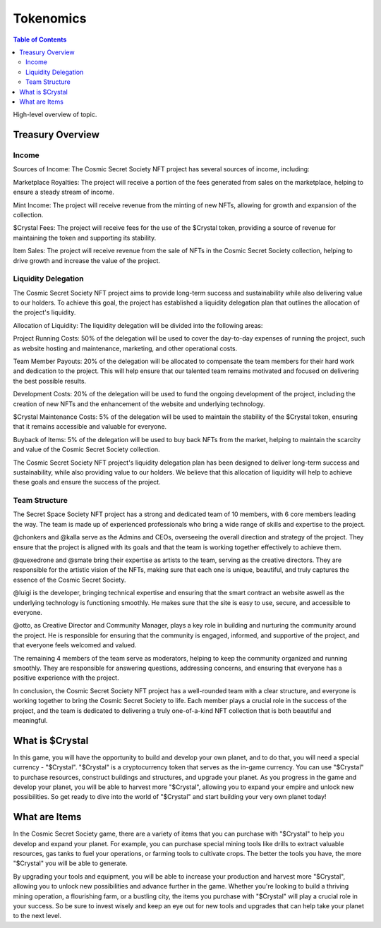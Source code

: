 Tokenomics
###########
.. contents:: Table of Contents





High-level overview of topic.

Treasury Overview
*****************

Income
======

Sources of Income:
The Cosmic Secret Society NFT project has several sources of income, including:

Marketplace Royalties: The project will receive a portion of the fees generated from sales on the marketplace, helping to ensure a steady stream of income.

Mint Income: The project will receive revenue from the minting of new NFTs, allowing for growth and expansion of the collection.

$Crystal Fees: The project will receive fees for the use of the $Crystal token, providing a source of revenue for maintaining the token and supporting its stability.

Item Sales: The project will receive revenue from the sale of NFTs in the Cosmic Secret Society collection, helping to drive growth and increase the value of the project.



Liquidity Delegation
====================

The Cosmic Secret Society NFT project aims to provide long-term success and sustainability while also delivering value to our holders. To achieve this goal, the project has established a liquidity delegation plan that outlines the allocation of the project's liquidity.

Allocation of Liquidity:
The liquidity delegation will be divided into the following areas:

Project Running Costs: 50% of the delegation will be used to cover the day-to-day expenses of running the project, such as website hosting and maintenance, marketing, and other operational costs.

Team Member Payouts: 20% of the delegation will be allocated to compensate the team members for their hard work and dedication to the project. This will help ensure that our talented team remains motivated and focused on delivering the best possible results.

Development Costs: 20% of the delegation will be used to fund the ongoing development of the project, including the creation of new NFTs and the enhancement of the website and underlying technology.

$Crystal Maintenance Costs: 5% of the delegation will be used to maintain the stability of the $Crystal token, ensuring that it remains accessible and valuable for everyone.

Buyback of Items: 5% of the delegation will be used to buy back NFTs from the market, helping to maintain the scarcity and value of the Cosmic Secret Society collection.


The Cosmic Secret Society NFT project's liquidity delegation plan has been designed to deliver long-term success and sustainability, while also providing value to our holders. We believe that this allocation of liquidity will help to achieve these goals and ensure the success of the project.






Team Structure
==============

The Secret Space Society NFT project has a strong and dedicated team of 10 members, with 6 core members leading the way. The team is made up of experienced professionals who bring a wide range of skills and expertise to the project.

@chonkers and @kalla serve as the Admins and CEOs, overseeing the overall direction and strategy of the project. They ensure that the project is aligned with its goals and that the team is working together effectively to achieve them.

@quexedrone and @smate bring their expertise as artists to the team, serving as the creative directors. They are responsible for the artistic vision of the NFTs, making sure that each one is unique, beautiful, and truly captures the essence of the Cosmic Secret Society.

@luigi is the developer, bringing technical expertise and ensuring that the smart contract an website aswell as the underlying technology is functioning smoothly. He makes sure that the site is easy to use, secure, and accessible to everyone.

@otto, as Creative Director and Community Manager, plays a key role in building and nurturing the community around the project. He is responsible for ensuring that the community is engaged, informed, and supportive of the project, and that everyone feels welcomed and valued.

The remaining 4 members of the team serve as moderators, helping to keep the community organized and running smoothly. They are responsible for answering questions, addressing concerns, and ensuring that everyone has a positive experience with the project.

In conclusion, the Cosmic Secret Society NFT project has a well-rounded team with a clear structure, and everyone is working together to bring the Cosmic Secret Society to life. Each member plays a crucial role in the success of the project, and the team is dedicated to delivering a truly one-of-a-kind NFT collection that is both beautiful and meaningful.









What is $Crystal
****************

In this game, you will have the opportunity to build and develop your own planet, and to do that, you will need a special currency - "$Crystal". "$Crystal" is a cryptocurrency token that serves as the in-game currency. You can use "$Crystal" to purchase resources, construct buildings and structures, and upgrade your planet. As you progress in the game and develop your planet, you will be able to harvest more "$Crystal", allowing you to expand your empire and unlock new possibilities. So get ready to dive into the world of "$Crystal" and start building your very own planet today! 


What are Items
****************

In the Cosmic Secret Society game, there are a variety of items that you can purchase with "$Crystal" to help you develop and expand your planet. For example, you can purchase special mining tools like drills to extract valuable resources, gas tanks to fuel your operations, or farming tools to cultivate crops. The better the tools you have, the more "$Crystal" you will be able to generate.

By upgrading your tools and equipment, you will be able to increase your production and harvest more "$Crystal", allowing you to unlock new possibilities and advance further in the game. Whether you're looking to build a thriving mining operation, a flourishing farm, or a bustling city, the items you purchase with "$Crystal" will play a crucial role in your success. So be sure to invest wisely and keep an eye out for new tools and upgrades that can help take your planet to the next level.
